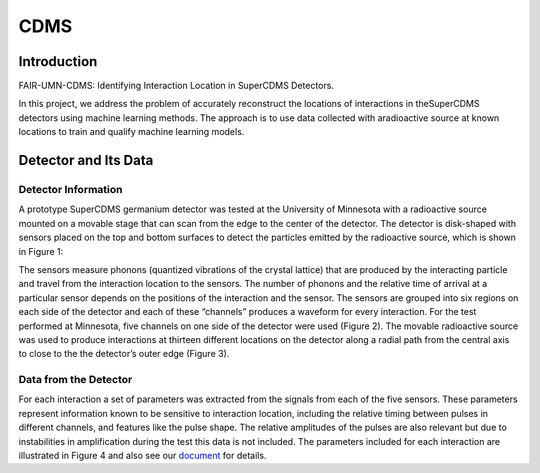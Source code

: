 *******************
CDMS
*******************

Introduction
================


FAIR-UMN-CDMS: Identifying Interaction Location in SuperCDMS Detectors.

In this project, we address the problem of accurately reconstruct the locations of interactions in theSuperCDMS detectors using machine learning methods. The approach is to use data collected with aradioactive source at known locations to train and qualify machine learning models.

Detector and Its Data
================================

Detector Information
-----------------------------

A prototype SuperCDMS germanium detector was tested at the University of Minnesota with a radioactive source mounted on a movable stage that can scan from the edge to the center of the detector. The detector is disk-shaped with sensors placed on the top and bottom surfaces to detect the particles emitted by the radioactive source, which is shown in Figure 1:

.. image:: CDMS_images/detector_photo.jpg
   :width: 400
   :align: center

.. centered::
	*Figure 1: A SuperCDMS dark matter detector.*


The sensors measure phonons (quantized vibrations of the crystal lattice) that are produced by the interacting particle and travel from the interaction location to the sensors. The number of phonons and the relative time of arrival at a particular sensor depends on the positions of the interaction and the sensor. The sensors are grouped into six regions on each side of the detector and each of these “channels” produces a waveform for every interaction. For the test performed at Minnesota, five channels on one side of the detector were used (Figure 2). The movable radioactive source was used to produce interactions at thirteen different locations on the detector along a radial path from the central axis to close to the the detector’s outer edge (Figure 3).


.. image:: CDMS_images/cdms_merge.jpeg
   :width: 400
   :align: center

.. centered::
	*Figure 2: Pulses from an interaction in a SuperCDMS detector.*

.. image:: CDMS_images/run73_source_positions.png
   :width: 400
   :align: center

.. centered::
	*Figure 3: nteraction locations included in the dataset.*

Data from the Detector
-----------------------------

For each interaction a set of parameters was extracted from the signals from each of the five sensors. These parameters represent information known to be sensitive to interaction location, including the relative timing between pulses in different channels, and features like the pulse shape. The relative amplitudes of the pulses are also relevant but due to instabilities in amplification during the test this data is not included. The parameters included for each interaction are illustrated in Figure 4 and also see our `document <https://github.com/FAIR-UMN/FAIR-UMN-CDMS/blob/main/doc/FAIR%20Document%20-%20Identifying%20Interaction%20Location%20in%20SuperCDMS%20Detectors.pdf>`_ for details.
